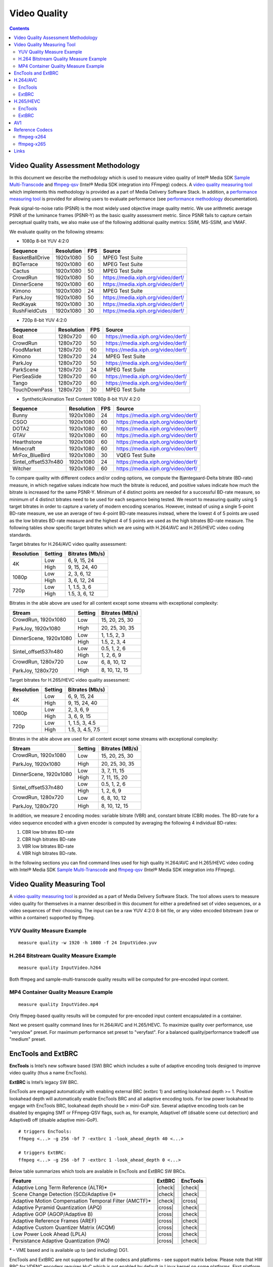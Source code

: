 Video Quality
=============

.. contents::

Video Quality Assessment Methodology
------------------------------------

In this document we describe the methodology which is used to measure video quality of Intel® Media SDK 
`Sample Multi-Transcode <https://github.com/Intel-Media-SDK/MediaSDK/blob/master/doc/samples/readme-multi-transcode_linux.md>`_ and
`ffmpeg-qsv <https://trac.ffmpeg.org/wiki/Hardware/QuickSync>`_ (Intel® Media SDK integration into FFmpeg) codecs.
A `video quality measuring tool <man/measure-quality.asciidoc>`_ which implements this methodology is provided as 
a part of Media Delivery Software Stack. In addition, a `performance measuring tool <man/measure-perf.asciidoc>`_ is 
provided for allowing users to evaluate performance (see `performance methodology <performance.rst>`_ documentation).

Peak signal-to-noise ratio (PSNR) is the most widely used objective image quality metric. We use arithmetic average PSNR of the luminance 
frames (PSNR-Y) as the basic quality assessment metric. Since PSNR fails to capture certain perceptual quality traits, we also make use of 
the following additional quality metrics: SSIM, MS-SSIM, and VMAF.

We evaluate quality on the following streams:

* 1080p 8-bit YUV 4:2:0

+-----------------+------------+-----+------------------------------------+
| Sequence        | Resolution | FPS | Source                             |
+=================+============+=====+====================================+
| BasketBallDrive | 1920x1080  | 50  | MPEG Test Suite                    |
+-----------------+------------+-----+------------------------------------+
| BQTerrace       | 1920x1080  | 60  | MPEG Test Suite                    |
+-----------------+------------+-----+------------------------------------+
| Cactus          | 1920x1080  | 50  | MPEG Test Suite                    |
+-----------------+------------+-----+------------------------------------+
| CrowdRun        | 1920x1080  | 50  | https://media.xiph.org/video/derf/ |
+-----------------+------------+-----+------------------------------------+
| DinnerScene     | 1920x1080  | 60  | https://media.xiph.org/video/derf/ |
+-----------------+------------+-----+------------------------------------+
| Kimono          | 1920x1080  | 24  | MPEG Test Suite                    |
+-----------------+------------+-----+------------------------------------+
| ParkJoy         | 1920x1080  | 50  | https://media.xiph.org/video/derf/ |
+-----------------+------------+-----+------------------------------------+
| RedKayak        | 1920x1080  | 30  | https://media.xiph.org/video/derf/ |
+-----------------+------------+-----+------------------------------------+
| RushFieldCuts   | 1920x1080  | 30  | https://media.xiph.org/video/derf/ |
+-----------------+------------+-----+------------------------------------+

* 720p 8-bit YUV 4:2:0

+---------------+------------+-----+------------------------------------+
| Sequence      | Resolution | FPS | Source                             |
+===============+============+=====+====================================+
| Boat          | 1280x720   | 60  | https://media.xiph.org/video/derf/ |
+---------------+------------+-----+------------------------------------+
| CrowdRun      | 1280x720   | 50  | https://media.xiph.org/video/derf/ |
+---------------+------------+-----+------------------------------------+
| FoodMarket    | 1280x720   | 60  | https://media.xiph.org/video/derf/ |
+---------------+------------+-----+------------------------------------+
| Kimono        | 1280x720   | 24  | MPEG Test Suite                    |
+---------------+------------+-----+------------------------------------+
| ParkJoy       | 1280x720   | 50  | https://media.xiph.org/video/derf/ |
+---------------+------------+-----+------------------------------------+
| ParkScene     | 1280x720   | 24  | MPEG Test Suite                    |
+---------------+------------+-----+------------------------------------+
| PierSeaSide   | 1280x720   | 60  | https://media.xiph.org/video/derf/ |
+---------------+------------+-----+------------------------------------+
| Tango         | 1280x720   | 60  | https://media.xiph.org/video/derf/ |
+---------------+------------+-----+------------------------------------+
| TouchDownPass | 1280x720   | 30  | MPEG Test Suite                    |
+---------------+------------+-----+------------------------------------+

* Synthetic/Animation Test Content 1080p 8-bit YUV 4:2:0

+----------------------+------------+-----+------------------------------------+
| Sequence             | Resolution | FPS | Source                             |
+======================+============+=====+====================================+
| Bunny                | 1920x1080  | 24  | https://media.xiph.org/video/derf/ |
+----------------------+------------+-----+------------------------------------+
| CSGO                 | 1920x1080  | 60  | https://media.xiph.org/video/derf/ |
+----------------------+------------+-----+------------------------------------+
| DOTA2                | 1920x1080  | 60  | https://media.xiph.org/video/derf/ |
+----------------------+------------+-----+------------------------------------+
| GTAV                 | 1920x1080  | 60  | https://media.xiph.org/video/derf/ |
+----------------------+------------+-----+------------------------------------+
| Hearthstone          | 1920x1080  | 60  | https://media.xiph.org/video/derf/ |
+----------------------+------------+-----+------------------------------------+
| Minecraft            | 1920x1080  | 60  | https://media.xiph.org/video/derf/ |
+----------------------+------------+-----+------------------------------------+
| MrFox_BlueBird       | 1920x1080  | 30  | VQEG Test Suite                    |
+----------------------+------------+-----+------------------------------------+
| Sintel_offset537n480 | 1920x1080  | 24  | https://media.xiph.org/video/derf/ |
+----------------------+------------+-----+------------------------------------+
| Witcher              | 1920x1080  | 60  | https://media.xiph.org/video/derf/ |
+----------------------+------------+-----+------------------------------------+

To compare quality with different codecs and/or coding options, we compute the Bjøntegaard-Delta bitrate (BD-rate) measure, in which 
negative values indicate how much the bitrate is reduced, and positive values indicate how much the bitrate is increased for the same PSNR-Y. 
Minimum of 4 distinct points are needed for a successful BD-rate measure, so minimum of 4 distinct bitrates need to be used for each sequence 
being tested. We resort to measuring quality using 5 target bitrates in order to capture a variety of modern encoding scenarios. However, 
instead of using a single 5-point BD-rate measure, we use an average of two 4-point BD-rate measures instead, where the lowest 4 of 5 points 
are used as the low bitrates BD-rate measure and the highest 4 of 5 points are used as the high bitrates BD-rate measure. The following tables 
show specific target bitrates which we are using with H.264/AVC and H.265/HEVC video coding standards. 

Target bitrates for H.264/AVC video quality assessment:

+------------+---------------+-----------------+
| Resolution | Setting       | Bitrates (Mb/s) |
+============+===============+=================+
| 4K         | Low           | 6, 9, 15, 24    |
|            +---------------+-----------------+
|            | High          | 9, 15, 24, 40   |
+------------+---------------+-----------------+
| 1080p      | Low           | 2, 3, 6, 12     |
|            +---------------+-----------------+
|            | High          | 3, 6, 12, 24    |
+------------+---------------+-----------------+
| 720p       | Low           | 1, 1.5, 3, 6    |
|            +---------------+-----------------+
|            | High          | 1.5, 3, 6, 12   |
+------------+---------------+-----------------+

Bitrates in the able above are used for all content except some streams with exceptional complexity:

+------------------------+---------+-----------------+
| Stream                 | Setting | Bitrates (MB/s) |
+========================+=========+=================+
| CrowdRun, 1920x1080    | Low     | 15, 20, 25, 30  |
|                        +---------+-----------------+
| ParkJoy, 1920x1080     | High    | 20, 25, 30, 35  |
+------------------------+---------+-----------------+
| DinnerScene, 1920x1080 | Low     | 1, 1.5, 2, 3    |
|                        +---------+-----------------+
|                        | High    | 1.5, 2, 3, 4    |
+------------------------+---------+-----------------+
| Sintel_offset537n480   | Low     | 0.5, 1, 2, 6    |
|                        +---------+-----------------+
|                        | High    | 1, 2, 6, 9      |
+------------------------+---------+-----------------+
| CrowdRun, 1280x720     | Low     | 6, 8, 10, 12    |
|                        +---------+-----------------+
| ParkJoy, 1280x720      | High    | 8, 10, 12, 15   |
+------------------------+---------+-----------------+


Target bitrates for H.265/HEVC video quality assessment:

+------------+---------------+-----------------+
| Resolution | Setting       | Bitrates (Mb/s) |
+============+===============+=================+
| 4K         | Low           | 6, 9, 15, 24    |
|            +---------------+-----------------+
|            | High          | 9, 15, 24, 40   |
+------------+---------------+-----------------+
| 1080p      | Low           | 2, 3, 6, 9      |
|            +---------------+-----------------+
|            | High          | 3, 6, 9, 15     |
+------------+---------------+-----------------+
| 720p       | Low           | 1, 1.5, 3, 4.5  |
|            +---------------+-----------------+
|            | High          | 1.5, 3, 4.5, 7.5|
+------------+---------------+-----------------+

Bitrates in the able above are used for all content except some streams with exceptional complexity:

+------------------------+---------+-----------------+
| Stream                 | Setting | Bitrates (MB/s) |
+========================+=========+=================+
| CrowdRun, 1920x1080    | Low     | 15, 20, 25, 30  |
|                        +---------+-----------------+
| ParkJoy, 1920x1080     | High    | 20, 25, 30, 35  |
+------------------------+---------+-----------------+
| DinnerScene, 1920x1080 | Low     | 3, 7, 11, 15    |
|                        +---------+-----------------+
|                        | High    | 7, 11, 15, 20   |
+------------------------+---------+-----------------+
| Sintel_offset537n480   | Low     | 0.5, 1, 2, 6    |
|                        +---------+-----------------+
|                        | High    | 1, 2, 6, 9      |
+------------------------+---------+-----------------+
| CrowdRun, 1280x720     | Low     | 6, 8, 10, 12    |
|                        +---------+-----------------+
| ParkJoy, 1280x720      | High    | 8, 10, 12, 15   |
+------------------------+---------+-----------------+

In addition, we measure 2 encoding modes: variable bitrate (VBR) and, constant bitrate (CBR) modes. 
The BD-rate for a video sequence encoded with a given encoder is computed by averaging the following 4 
individual BD-rates: 

1. CBR low bitrates BD-rate
2. CBR high bitrates BD-rate
3. VBR low bitrates BD-rate
4. VBR high bitrates BD-rate.

In the following sections you can find command lines used for high quality H.264/AVC and H.265/HEVC video 
coding with Intel® Media SDK `Sample Multi-Transcode <https://github.com/Intel-Media-SDK/MediaSDK/blob/master/doc/samples/readme-multi-transcode_linux.md>`_
and `ffmpeg-qsv <https://trac.ffmpeg.org/wiki/Hardware/QuickSync>`_ (Intel® Media SDK integration into FFmpeg).

Video Quality Measuring Tool
----------------------------
A `video quality measuring tool <man/measure-quality.asciidoc>`_ is provided as a part of Media Delivery Software Stack.
The tool allows users to measure video quality for themselves in a manner described in this document for either 
a predefined set of video sequences, or a video sequences of their choosing.  The input can be a raw YUV 4:2:0 8-bit file, 
or any video encoded bitstream (raw or within a container) supported by ffmpeg.

YUV Quality Measure Example
***************************

::

  measure quality -w 1920 -h 1080 -f 24 InputVideo.yuv

H.264 Bitstream Quality Measure Example
***************************************

::

  measure quality InputVideo.h264

Both ffmpeg and sample-multi-transcode quality results will be computed for pre-encoded input content.

MP4 Container Quality Measure Example
*************************************

::

  measure quality InputVideo.mp4

Only ffmpeg-based quality results will be computed for pre-encoded input content encapsulated in a container.

Next we present quality command lines for H.264/AVC and H.265/HEVC. To maximize quality over performance, use "veryslow" preset. For maximum
performance set preset to "veryfast". For a balanced quality/performance tradeoff use "medium" preset.

EncTools and ExtBRC
-------------------
**EncTools** is Intel’s new software based (SW) BRC which includes a suite of adaptive encoding tools
designed to improve video quality (thus a name EncTools).

**ExtBRC** is Intel’s legacy SW BRC.

EncTools are engaged automatically with enabling external BRC (extbrc 1) and setting lookahead depth >= 1.
Positive lookahead depth will automatically enable EncTools BRC and all adaptive encoding tools. For low
power lookahead to engage with EncTools BRC, lookahead depth should be > mini-GoP size. Several adaptive
encoding tools can be disabled by engaging SMT or FFmpeg-QSV flags, such as, for example, AdaptiveI off
(disable scene cut detection) and AdaptiveB off (disable adaptive mini-GoP).

::

  # triggers EncTools:
  ffmpeg <...> -g 256 -bf 7 -extbrc 1 -look_ahead_depth 40 <...>

  # triggers ExtBRC:
  ffmpeg <...> -g 256 -bf 7 -extbrc 1 -look_ahead_depth 0 <...>

Below table summarizes which tools are available in EncTools and ExtBRC SW BRCs.

+-------------------------------------------------------+---------+----------+
| Feature                                               | ExtBRC  | EncTools |
+=======================================================+=========+==========+
| Adaptive Long Term Reference (ALTR)*                  | |check| | |check|  |
+-------------------------------------------------------+---------+----------+
| Scene Change Detection (SCD/Adaptive I)*              | |check| | |check|  |
+-------------------------------------------------------+---------+----------+
| Adaptive Motion Compensation Temporal Filter (AMCTF)* | |check| | |cross|  |
+-------------------------------------------------------+---------+----------+
| Adaptive Pyramid Quantization (APQ)                   | |cross| | |check|  |
+-------------------------------------------------------+---------+----------+
| Adaptive GOP (AGOP/Adaptive B)                        | |cross| | |check|  |
+-------------------------------------------------------+---------+----------+
| Adaptive Reference Frames (AREF)                      | |cross| | |check|  |
+-------------------------------------------------------+---------+----------+
| Adaptive Custom Quantizer Matrix (ACQM)               | |cross| | |check|  |
+-------------------------------------------------------+---------+----------+
| Low Power Look Ahead (LPLA)                           | |cross| | |check|  |
+-------------------------------------------------------+---------+----------+
| Persistance Adaptive Quantization (PAQ)               | |cross| | |check|  |
+-------------------------------------------------------+---------+----------+

\* - VME based and is available up to (and including) DG1.

EncTools and ExtBRC are not supported for all the codecs and platforms - see support matrix below.
Please note that HW BRC for VDENC encoders requires HuC which is not enabled by default in Linux kernel
on some platforms. First platform which enables HuC by default is DG1 (TGL does not has HuC
enabled by default).

+------------+----------+----------+---------+-----------+-------------+------------+------------+
| Encoder    | BRC Type | DG2/ATSM | DG1     | TGL       | Gen11 (ICL) | Gen9 (SKL) | Gen8 (BDW) |
+============+==========+==========+=========+===========+=============+============+============+
| AVC VME    | ExtBRC   | |na|     | |check| | |check|   | |check|     | |check|    | |check|    |
+            +----------+          +---------+-----------+-------------+------------+------------+
|            | EncTools |          | |check| | |cross|   | |cross|     | |cross|    | |cross|    |
+            +----------+          +---------+-----------+-------------+------------+------------+
|            | HW BRC   |          | |check| | |check|   | |check|     | |check|    | |check|    |
+------------+----------+----------+---------+-----------+-------------+------------+------------+
| HEVC VME   | ExtBRC   | |na|     | |check| | |check|   | |check|     | |check|    | |na|       |
+            +----------+          +---------+-----------+-------------+------------+            +
|            | EncTools |          | |check| | |cross|   | |cross|     | |cross|    |            |
+            +----------+          +---------+-----------+-------------+------------+            +
|            | HW BRC   |          | |check| | |check|   | |check|     | |check|    |            |
+------------+----------+----------+---------+-----------+-------------+------------+------------+
| AVC VDENC  | ExtBRC   | |check|  | |check| | |cross|   | |cross|     | |cross|    | |na|       |
+            +----------+----------+---------+-----------+-------------+------------+            +
|            | EncTools | |check|  | |check| | |cross|   | |cross|     | |cross|    |            |
+            +----------+----------+---------+-----------+-------------+------------+            +
|            | HW BRC   | |check|  | |check| | |cross| * | |cross| *   | |cross| *  |            |
+------------+----------+----------+---------+-----------+-------------+------------+------------+
| HEVC VDENC | ExtBRC   | |check|  | |check| | |cross|   | |cross|     | |na|                    |
+            +----------+----------+---------+-----------+-------------+                         +
|            | EncTools | |check|  | |check| | |cross|   | |cross|     |                         |
+            +----------+----------+---------+-----------+-------------+                         +
|            | HW BRC   | |check|  | |check| | |cross| * | |cross| *   |                         |
+------------+----------+----------+---------+-----------+-------------+------------+------------+
| AV1        | ExtBRC   | |cross|  | |na|                                                        |
+            +----------+----------+                                                             +
|            | EncTools | |cross|  |                                                             |
+            +----------+----------+                                                             +
|            | HW BRC   | |check|  |                                                             |
+------------+----------+----------+---------+-----------+-------------+------------+------------+

\* - requires enabled HuC (which is not a default in vanilla Linux kernel)

H.264/AVC
---------

EncTools
********

To achive better quality with Intel GPU H.264/AVC encoder running EncTools BRC we recommend the following settings:

+-------------------------------------------------------+----------------+--------------------------------------------------------------------------+
| ffmpeg-qsv options                                    | ffmpeg version | Comments                                                                 |
+=======================================================+================+==========================================================================+
| VBR                                                                                                                                               |
+-------------------------------------------------------+----------------+--------------------------------------------------------------------------+
| ``-b:v $bitrate -maxrate $((2 * $bitrate))``          | n2.8           | maxrate > bitrate triggers VBR. You can vary maxrate per your needs.     |
+-------------------------------------------------------+----------------+--------------------------------------------------------------------------+
| ``-bufsize $((4 * $bitrate))``                        | n4.0           | You can vary bufsize per your needs. We recommend to avoid going below 1 |
|                                                       |                | second to avoid quality loss. Buffer size of 4 seconds is recommended    |
|                                                       |                | for VBR.                                                                 |
+-------------------------------------------------------+----------------+--------------------------------------------------------------------------+
| ``-rc_init_occupancy $((2 * $bitrate))``              | n2.8           | This is the initial buffer delay. You can vary this per your needs.      |
|                                                       |                | Recommendation is to use 1/2 of bufsize.                                 |
+-------------------------------------------------------+----------------+--------------------------------------------------------------------------+
| CBR                                                                                                                                               |
+-------------------------------------------------------+----------------+--------------------------------------------------------------------------+
| ``-b:v $bitrate -minrate $bitrate -maxrate $bitrate`` | n2.8           | This triggers CBR.                                                       |
+-------------------------------------------------------+----------------+--------------------------------------------------------------------------+
| ``-bufsize $((2 * $bitrate))``                        | n4.0           | You can vary bufsize per your needs. We recommend to avoid going below 1 |
|                                                       |                | second to avoid quality loss. Buffer size of 2 seconds is recommended    |
|                                                       |                | for CBR.                                                                 |
+-------------------------------------------------------+----------------+--------------------------------------------------------------------------+
| ``-rc_init_occupancy $bitrate``                       | n2.8           | This is the initial buffer delay. You can vary this per your needs.      |
|                                                       |                | Recommendation is to use 1/2 of bufsize.                                 |
+-------------------------------------------------------+----------------+--------------------------------------------------------------------------+
| CBR & VBR common settings                                                                                                                         |
+-------------------------------------------------------+----------------+--------------------------------------------------------------------------+
| ``-bitrate_limit 0``                                  | n3.0           | This disables target bitrate limitations that exist in MediaSDK/VPL for  |
|                                                       |                | AVC encoding                                                             |
+-------------------------------------------------------+----------------+--------------------------------------------------------------------------+
| ``-extbrc 1 -look_ahead_depth 40``                    | n3.0           | This enables EncTools Software BRC (need to have look ahead depth > than |
|                                                       |                | miniGOP size which is equal to bf+1).                                    |
+-------------------------------------------------------+----------------+--------------------------------------------------------------------------+
| ``-b_strategy 1 -bf 7``                               | n3.0           | These 2 settings activate full 3 level B-Pyramid.                        |
+-------------------------------------------------------+----------------+--------------------------------------------------------------------------+
| ``-refs 5``                                           | n2.7           | 5 references are important to trigger Long Term Reference (LTR) coding   |
|                                                       |                | feature.                                                                 |
+-------------------------------------------------------+----------------+--------------------------------------------------------------------------+
| ``-g 256``                                            | n2.7           | Select long enough GOP size for random access encoding. You can vary     |
|                                                       |                | this setting. Typically 2 to 4 seconds GOP is used.                      |
+-------------------------------------------------------+----------------+--------------------------------------------------------------------------+
| ``-adaptive_i 1 -adaptive_b 1``                       | n3.0           | Ensures to enable scene change detection and adaptive miniGOP.           |
+-------------------------------------------------------+----------------+--------------------------------------------------------------------------+
| ``-strict -1``                                        | n3.0           | Disables HRD compliance.                                                 |
+-------------------------------------------------------+----------------+--------------------------------------------------------------------------+

Example command lines:

::

  # VBR (encoding from YUV with ffmpeg-qsv)
  ffmpeg -init_hw_device vaapi=va:${DEVICE:-/dev/dri/renderD128} -init_hw_device qsv=hw@va -an \
    -f rawvideo -pix_fmt yuv420p -s:v ${width}x${height} -r $framerate -i $inputyuv \
    -frames:v $numframes -c:v h264_qsv -preset $preset -profile:v high -async_depth 1 \
    -b:v $bitrate -maxrate $((2 * $bitrate)) -bitrate_limit 0 -bufsize $((4 * $bitrate)) \
    -rc_init_occupancy $((2 * $bitrate)) -low_power ${LOW_POWER:-true} -look_ahead_depth 40 -extbrc 1 \
    -b_strategy 1 -adaptive_i 1 -adaptive_b 1 -bf 7 -refs 5 -g 256 -strict -1 \
    -vsync passthrough -y $output

  # CBR (encoding from YUV with ffmpeg-qsv)
  ffmpeg -init_hw_device vaapi=va:${DEVICE:-/dev/dri/renderD128} -init_hw_device qsv=hw@va -an \
    -f rawvideo -pix_fmt yuv420p -s:v ${width}x${height} -r $framerate -i $inputyuv \
    -frames:v $numframes -c:v h264_qsv -preset $preset -profile:v high -async_depth 1 \
    -b:v $bitrate -maxrate $bitrate -minrate $bitrate -bitrate_limit 0 -bufsize $((2 * $bitrate)) \
    -rc_init_occupancy $bitrate -low_power ${LOW_POWER:-true} -look_ahead_depth 40 -extbrc 1 \
    -b_strategy 1 -adaptive_i 1 -adaptive_b 1 -bf 7 -refs 5 -g 256 -strict -1 \
    -vsync passthrough -y $output

  # VBR (transcoding with ffmpeg-qsv)
  ffmpeg -hwaccel qsv -qsv_device ${DEVICE:-/dev/dri/renderD128} -c:v $inputcodec -an -i $input \
    -frames:v $numframes -c:v h264_qsv -preset $preset -profile:v high -async_depth 1 \
    -b:v $bitrate -maxrate $((2 * $bitrate)) -bitrate_limit 0 -bufsize $((4 * $bitrate)) \
    -rc_init_occupancy $((2 * $bitrate)) -low_power ${LOW_POWER:-true} -look_ahead_depth 40 -extbrc 1 \
    -b_strategy 1 -adaptive_i 1 -adaptive_b 1 -bf 7 -refs 5 -g 256 -strict -1 \
    -vsync passthrough -y $output

  # CBR (transcoding with ffmpeg-qsv)
  ffmpeg -hwaccel qsv -qsv_device ${DEVICE:-/dev/dri/renderD128} -c:v $inputcodec -an -i $input \
    -frames:v $numframes -c:v h264_qsv -preset $preset -profile:v high -async_depth 1 \
    -b:v $bitrate -maxrate $bitrate -minrate $bitrate -bitrate_limit 0 -bufsize $((2 * $bitrate)) \
    -rc_init_occupancy $bitrate -low_power ${LOW_POWER:-true} -look_ahead_depth 40 -extbrc 1 \
    -b_strategy 1 -adaptive_i 1 -adaptive_b 1 -bf 7 -refs 5 -g 256 -strict -1 \
    -vsync passthrough -y $output

  # VBR (encoding from YUV with Sample Multi-Transcode)
  sample_multi_transcode -i::i420 $inputyuv -hw -async 1 \
    -device ${DEVICE:-/dev/dri/renderD128} -u $preset -b $bitrateKb -vbr -n $numframes \
    -w $width -h $height -override_encoder_framerate $framerate -lowpower:${LOWPOWER:-on} -lad 40 \
    -extbrc::implicit -AdaptiveI:on -AdaptiveB:on -dist 8 -num_ref 5 -gop_size 256 \
    -NalHrdConformance:off -VuiNalHrdParameters:off -hrd $(($bitrateKb / 2)) \
    -InitialDelayInKB $(($bitrateKb / 4)) -MaxKbps $((bitrateKb * 2)) -o::h264 $output

  # CBR (encoding from YUV with Sample Multi-Transcode)
  sample_multi_transcode -i::i420 $inputyuv -hw -async 1 \
    -device ${DEVICE:-/dev/dri/renderD128} -u $preset -b $bitrateKb -cbr -n $numframes \
    -w $width -h $height  -override_encoder_framerate $framerate -lowpower:${LOWPOWER:-on} -lad 40 \
    -extbrc::implicit -AdaptiveI:on -AdaptiveB:on -dist 8 -num_ref 5 -gop_size 256 \
    -NalHrdConformance:off -VuiNalHrdParameters:off -hrd $(($bitrateKb / 4)) \
    -InitialDelayInKB $(($bitrateKb / 8)) -o::h264 $output

  # VBR (transcoding from raw bitstream with Sample Multi-Transcode)
  sample_multi_transcode -i::${inputcodec} $input -hw -async 1 \
    -device ${DEVICE:-/dev/dri/renderD128} -u $preset -b $bitrateKb -vbr -n $numframes \
    -lowpower:${LOWPOWER:-on} -lad 40 -extbrc::implicit -AdaptiveI:on -AdaptiveB:on -dist 8 -num_ref 5 -gop_size 256 \
    -NalHrdConformance:off -VuiNalHrdParameters:off -hrd $(($bitrateKb / 2)) \
    -InitialDelayInKB $(($bitrateKb / 4)) -MaxKbps $((bitrateKb * 2)) -o::h264 $output

  # CBR (transcoding from raw bitstream with Sample Multi-Transcode)
  sample_multi_transcode -i::${inputcodec} $input -hw -async 1 \
    -device ${DEVICE:-/dev/dri/renderD128} -u $preset -b $bitrateKb -cbr -n $numframes \
    -lowpower:${LOWPOWER:-on} -lad 40 -extbrc::implicit -AdaptiveI:on -AdaptiveB:on -dist 8 -num_ref 5 -gop_size 256 \
    -NalHrdConformance:off -VuiNalHrdParameters:off -hrd $(($bitrateKb / 4)) \
    -InitialDelayInKB $(($bitrateKb / 8)) -o::h264 $output

ExtBRC
******

To achive better quality with Intel GPU H.264/AVC encoder running ExtBRC we recommend the following settings:

+-------------------------------------------------------+----------------+--------------------------------------------------------------------------+
| ffmpeg-qsv options                                    | ffmpeg version | Comments                                                                 |
+=======================================================+================+==========================================================================+
| VBR                                                                                                                                               |
+-------------------------------------------------------+----------------+--------------------------------------------------------------------------+
| ``-b:v $bitrate -maxrate $((2 * $bitrate))``          | n2.8           | maxrate > bitrate triggers VBR. You can vary maxrate per your needs.     |
+-------------------------------------------------------+----------------+--------------------------------------------------------------------------+
| ``-bufsize $((4 * $bitrate))``                        | n4.0           | You can vary bufsize per your needs. We recommend to avoid going below 1 |
|                                                       |                | second to avoid quality loss. Buffer size of 4 seconds is recommended    |
|                                                       |                | for VBR.                                                                 |
+-------------------------------------------------------+----------------+--------------------------------------------------------------------------+
| ``-rc_init_occupancy $((2 * $bitrate))``              | n2.8           | This is the initial buffer delay. You can vary this per your needs.      |
|                                                       |                | Recommendation is to use 1/2 of bufsize.                                 |
+-------------------------------------------------------+----------------+--------------------------------------------------------------------------+
| CBR                                                                                                                                               |
+-------------------------------------------------------+----------------+--------------------------------------------------------------------------+
| ``-b:v $bitrate -minrate $bitrate -maxrate $bitrate`` | n2.8           | This triggers CBR.                                                       |
+-------------------------------------------------------+----------------+--------------------------------------------------------------------------+
| ``-bufsize $((2 * $bitrate))``                        | n4.0           | You can vary bufsize per your needs. We recommend to avoid going below 1 |
|                                                       |                | second to avoid quality loss. Buffer size of 2 seconds is recommended    |
|                                                       |                | for CBR.                                                                 |
+-------------------------------------------------------+----------------+--------------------------------------------------------------------------+
| ``-rc_init_occupancy $bitrate``                       | n2.8           | This is ithe initial buffer delay. You can vary this per your needs.     |
|                                                       |                | Recommendation is to use 1/2 of bufsize.                                 |
+-------------------------------------------------------+----------------+--------------------------------------------------------------------------+
| CBR & VBR common settings                                                                                                                         |
+-------------------------------------------------------+----------------+--------------------------------------------------------------------------+
| ``-bitrate_limit 0``                                  | n3.0           | This disables target bitrate limitations that exist in MediaSDK/VPL for  |
|                                                       |                | AVC encoding                                                             |
+-------------------------------------------------------+----------------+--------------------------------------------------------------------------+
| ``-extbrc 1``                                         |                | This enabled ExtBRC Software BRC                                         |
+-------------------------------------------------------+----------------+--------------------------------------------------------------------------+
| ``-b_strategy 1 -bf 7``                               | n3.0           | These 2 settings activate full 3 level B-Pyramid.                        |
+-------------------------------------------------------+----------------+--------------------------------------------------------------------------+
| ``-refs 5``                                           | n2.7           | 5 references are important to trigger Long Term Reference (LTR) coding   |
|                                                       |                | feature.                                                                 |
+-------------------------------------------------------+----------------+--------------------------------------------------------------------------+
| ``-g 256``                                            | n2.7           | Select long enough GOP size for random access encoding. You can vary     |
|                                                       |                | this setting. Typically 2 to 4 seconds GOP is used.                      |
+-------------------------------------------------------+----------------+--------------------------------------------------------------------------+

Example command lines:

::

  # VBR (encoding from YUV with ffmpeg-qsv)
  ffmpeg -init_hw_device vaapi=va:${DEVICE:-/dev/dri/renderD128} -init_hw_device qsv=hw@va -an \
    -f rawvideo -pix_fmt yuv420p -s:v ${width}x${height} -r $framerate \
    -i $inputyuv -frames:v $numframes -c:v h264_qsv -preset $preset -profile:v high -async_depth 1 \
    -b:v $bitrate -maxrate $((2 * $bitrate)) -bitrate_limit 0 -bufsize $((4 * $bitrate)) \
    -rc_init_occupancy $((2 * $bitrate)) -low_power ${LOW_POWER:-false} -extbrc 1 -b_strategy 1 -bf 7 -refs 5 -g 256 \
    -vsync passthrough -y $output

  # CBR (encoding from YUV with ffmpeg-qsv)
  ffmpeg -init_hw_device vaapi=va:${DEVICE:-/dev/dri/renderD128} -init_hw_device qsv=hw@va -an \
    -f rawvideo -pix_fmt yuv420p -s:v ${width}x${height} -r $framerate \
    -i $inputyuv -vframes $numframes -c:v h264_qsv -preset $preset -profile:v high \
    -b:v $bitrate -maxrate $bitrate -minrate $bitrate -bitrate_limit 0 -bufsize $((2 * $bitrate)) \
    -rc_init_occupancy $bitrate -low_power ${LOW_POWER:-false} -extbrc 1 -b_strategy 1 -bf 7 -refs 5 -g 256 \
    -vsync passthrough -y $output

  # VBR (transcoding with ffmpeg-qsv)
  ffmpeg -hwaccel qsv -qsv_device ${DEVICE:-/dev/dri/renderD128} -c:v $inputcodec -an -i $input \
    -frames:v $numframes -c:v h264_qsv -preset h264_qsv -profile:v high -async_depth 1 \
    -b:v $bitrate -maxrate $((2 * $bitrate)) -bitrate_limit 0 -bufsize $((4 * $bitrate)) \
    -rc_init_occupancy $((2 * $bitrate)) -low_power ${LOW_POWER:-false} -extbrc 1 -b_strategy 1 -bf 7 -refs 5 -g 256 \
    -vsync passthrough -y $output

  # CBR (transcoding with ffmpeg-qsv)
  ffmpeg -hwaccel qsv -qsv_device ${DEVICE:-/dev/dri/renderD128} -c:v $inputcodec -an -i $input \
    -frames:v $numframes -c:v h264_qsv -preset h264_qsv -profile:v high -async_depth 1 \
    -b:v $bitrate -maxrate $bitrate -minrate $bitrate -bitrate_limit 0 -bufsize $((2 * $bitrate)) \
    -rc_init_occupancy $bitrate -low_power ${LOW_POWER:-false} -extbrc 1 -b_strategy 1 -bf 7 -refs 5 -g 256 \
    -vsync passthrough -y $output

  # VBR (encoding from YUV with Sample Multi-Transcode)
  sample_multi_transcode -i::i420 $inputyuv -hw -async 1 -device ${DEVICE:-/dev/dri/renderD128} \
    -u $preset -b $bitrateKb -vbr -n $numframes -w $width -h $height -override_encoder_framerate $framerate \
    -lowpower:${LOWPOWER:-off} -extbrc::implicit -ExtBrcAdaptiveLTR:on -dist 8 -num_ref 5 -gop_size 256 \
    -NalHrdConformance:off -VuiNalHrdParameters:off -hrd $(($bitrateKb / 2)) \
    -InitialDelayInKB $(($bitrateKb / 4)) -MaxKbps $((bitrateKb * 2)) -o::h264 $output

  # CBR (encoding from YUV with Sample Multi-Transcode)
  sample_multi_transcode -i::i420 $inputyuv -hw -async 1 -device ${DEVICE:-/dev/dri/renderD128} \
    -u $preset -b $bitrateKb -cbr -n $numframes -w $width -h $height -override_encoder_framerate $framerate \
    -lowpower:${LOWPOWER:-off} -extbrc::implicit -ExtBrcAdaptiveLTR:on -dist 8 -num_ref 5 -gop_size 256 \
    -NalHrdConformance:off -VuiNalHrdParameters:off -hrd $(($bitrateKb / 4)) \
    -InitialDelayInKB $(($bitrateKb / 8)) -o::h264 $output

  # VBR (transcoding from raw bitstream with Sample Multi-Transcode)
  sample_multi_transcode -i::${inputcodec} $input -hw -async 1 -device ${DEVICE:-/dev/dri/renderD128} \
    -u $preset -b $bitrateKb -vbr -n $numframes -lowpower:${LOWPOWER:-off} \
    -extbrc::implicit -ExtBrcAdaptiveLTR:on -dist 8 -num_ref 5 -gop_size 256 \
    -NalHrdConformance:off -VuiNalHrdParameters:off -MemType::system -hrd $(($bitrateKb / 2)) \
    -InitialDelayInKB $(($bitrateKb / 4)) -MaxKbps $((bitrateKb * 2)) -o::h264 $output

  # CBR (transcoding from raw bitstream with Sample Multi-Transcode)
  sample_multi_transcode -i::${inputcodec} $input -hw -async 1 -device ${DEVICE:-/dev/dri/renderD128} \
    -u $preset -b $bitrateKb -cbr -n $numframes -lowpower:${LOWPOWER:-off} \
    -extbrc::implicit -ExtBrcAdaptiveLTR:on -dist 8 -num_ref 5 -gop_size 256 \
    -NalHrdConformance:off -VuiNalHrdParameters:off -MemType::system -hrd $(($bitrateKb / 4)) \
    -InitialDelayInKB $(($bitrateKb / 8)) -o::h264 $output

H.265/HEVC
----------

EncTools
********

To achive better quality with Intel GPU H.265/HEVC encoder running EncTools BRC we recommend the following settings:

+-------------------------------------------------------+----------------+--------------------------------------------------------------------------+
| ffmpeg-qsv options                                    | ffmpeg version | Comments                                                                 |
+=======================================================+================+==========================================================================+
| VBR                                                                                                                                               |
+-------------------------------------------------------+----------------+--------------------------------------------------------------------------+
| ``-b:v $bitrate -maxrate $((2 * $bitrate))``          | n2.8           | maxrate > bitrate triggers VBR. You can vary maxrate per your needs.     |
+-------------------------------------------------------+----------------+--------------------------------------------------------------------------+
| ``-bufsize $((4 * $bitrate))``                        | n4.0           | You can vary bufsize per your needs. We recommend to avoid going below 1 |
|                                                       |                | second to avoid quality loss. Buffer size of 4 seconds is recommended    |
|                                                       |                | for VBR.                                                                 |
+-------------------------------------------------------+----------------+--------------------------------------------------------------------------+
| ``-rc_init_occupancy $((2 * $bitrate))``              | n2.8           | This is the initial buffer delay. You can vary this per your needs.      |
|                                                       |                | Recommendation is to use 1/2 of bufsize.                                 |
+-------------------------------------------------------+----------------+--------------------------------------------------------------------------+
| CBR                                                                                                                                               |
+-------------------------------------------------------+----------------+--------------------------------------------------------------------------+
| ``-b:v $bitrate -minrate $bitrate -maxrate $bitrate`` | n2.8           | This triggers CBR.                                                       |
+-------------------------------------------------------+----------------+--------------------------------------------------------------------------+
| ``-bufsize $((2 * $bitrate))``                        | n4.0           | You can vary bufsize per your needs. We recommend to avoid going below 1 |
|                                                       |                | second to avoid quality loss. Buffer size of 2 seconds is recommended    |
|                                                       |                | for CBR.                                                                 |
+-------------------------------------------------------+----------------+--------------------------------------------------------------------------+
| ``-rc_init_occupancy $bitrate``                       | n2.8           | This is the initial buffer delay. You can vary this per your needs.      |
|                                                       |                | Recommendation is to use 1/2 of bufsize.                                 |
+-------------------------------------------------------+----------------+--------------------------------------------------------------------------+
| CBR & VBR common settings                                                                                                                         |
+-------------------------------------------------------+----------------+--------------------------------------------------------------------------+
| ``-extbrc 1 -look_ahead_depth 40``                    | n5.0           | This enables EncTools Software BRC (need to have look ahead depth > than |
|                                                       |                | miniGOP size which is equal to bf+1).                                    |
+-------------------------------------------------------+----------------+--------------------------------------------------------------------------+
| ``-b_strategy 1 -bf 7``                               | master         | These 2 settings activate full 3 level B-Pyramid.                        |
+-------------------------------------------------------+----------------+--------------------------------------------------------------------------+
| ``-refs 4``                                           | n2.8           | 4 reference are recommended for high quality HEVC encoding.              |
+-------------------------------------------------------+----------------+--------------------------------------------------------------------------+
| ``-g 256``                                            | n2.8           | Select long enough GOP size for random access encoding. You can vary     |
|                                                       |                | this setting. Typically 2 to 4 seconds GOP is used.                      |
+-------------------------------------------------------+----------------+--------------------------------------------------------------------------+
| ``-strict -1``                                        | n5.0           | Disables HRD compliance.                                                 |
+-------------------------------------------------------+----------------+--------------------------------------------------------------------------+
| ``-idr_interval begin_only``                          | n4.0           | Only first I-frame will be IDR, other I-frames will be CRA.              |
+-------------------------------------------------------+----------------+--------------------------------------------------------------------------+

Example command lines:

::

  # VBR (encoding from YUV with ffmpeg-qsv)
  ffmpeg -init_hw_device vaapi=va:${DEVICE:-/dev/dri/renderD128} -init_hw_device qsv=hw@va -an \
    -f rawvideo -pix_fmt yuv420p -s:v ${width}x${height} -r $framerate -i $inputyuv \
    -frames:v $numframes -c:v hevc_qsv -preset $preset -profile:v main -async_depth 1 
    -b:v $bitrate -maxrate $((2 * $bitrate)) -bufsize $((4 * $bitrate)) \
    -rc_init_occupancy $((2 * $bitrate)) -low_power ${LOW_POWER:-true} -look_ahead_depth 40 -extbrc 1 -b_strategy 1 \
    -bf 7 -refs 4 -g 256 -idr_interval begin_only -strict -1 \
    -vsync passthrough -y $output

  # CBR (encoding from YUV with ffmpeg-qsv)
  ffmpeg -init_hw_device vaapi=va:${DEVICE:-/dev/dri/renderD128} -init_hw_device qsv=hw@va -an \
    -f rawvideo -pix_fmt yuv420p -s:v ${width}x${height} -r $framerate -i $inputyuv \
    -frames:v $numframes -c:v hevc_qsv -preset $preset -profile:v main -async_depth 1 
    -b:v $bitrate -maxrate $bitrate -minrate $bitrate -bufsize $((2 * $bitrate)) \
    -rc_init_occupancy $bitrate -low_power ${LOW_POWER:-true} -look_ahead_depth 40 -extbrc 1 -b_strategy 1 \
    -bf 7 -refs 4 -g 256 -idr_interval begin_only -strict -1 \
    -vsync passthrough -y $output

  # VBR (transcoding with ffmpeg-qsv)
  ffmpeg -hwaccel qsv -qsv_device ${DEVICE:-/dev/dri/renderD128} -c:v $inputcodec -an -i $input \
    -frames:v $numframes -c:v hevc_qsv -preset $preset -profile:v main -async_depth 1 \
    -b:v $bitrate -maxrate $((2 * $bitrate)) -bufsize $((4 * $bitrate)) \
    -rc_init_occupancy $((2 * $bitrate)) -low_power ${LOW_POWER:-true} -look_ahead_depth 40 -extbrc 1 -b_strategy 1 \
    -bf 7 -refs 4 -g 256 -idr_interval begin_only -strict -1 \
    -vsync passthrough -y $output

  # CBR (transcoding with ffmpeg-qsv)
  ffmpeg -hwaccel qsv -qsv_device ${DEVICE:-/dev/dri/renderD128} -c:v $inputcodec -an -i $input \
    -frames:v $numframes -c:v hevc_qsv -preset $preset -profile:v main -async_depth 1 \
    -b:v $bitrate -maxrate $bitrate -minrate $bitrate -bufsize $((2 * $bitrate)) \
    -rc_init_occupancy $bitrate -low_power ${LOW_POWER:-true} -look_ahead_depth 40 -extbrc 1 -b_strategy 1 \
    -bf 7 -refs 4 -g 256 -idr_interval begin_only -strict -1 \
    -vsync passthrough -y $output

  # VBR (encoding from YUV with Sample Multi-Transcode)
  sample_multi_transcode -i::i420 $inputyuv -hw -async 1 -device ${DEVICE:-/dev/dri/renderD128} \
    -u $preset -b $bitrateKb -vbr -n $numframes -w $width -h $height -override_encoder_framerate $framerate \
    -lowpower:${LOWPOWER:-on} -lad 40 -extbrc::implicit -AdaptiveI:on -AdaptiveB:on -dist 8 -num_ref 4 -gop_size 256 \
    -NalHrdConformance:off -VuiNalHrdParameters:off -hrd $(($bitrateKb / 2)) \
    -InitialDelayInKB $(($bitrateKb / 4)) -MaxKbps $((bitrateKb * 2)) -o::h264 $output

  # CBR (encoding from YUV with Sample Multi-Transcode)
  sample_multi_transcode -i::i420 $inputyuv -hw -async 1 -device ${DEVICE:-/dev/dri/renderD128} \
    -u $preset -b $bitrateKb -cbr -n $numframes -w $width -h $height -override_encoder_framerate $framerate \
    -lowpower:${LOWPOWER:-on} -lad 40 -extbrc::implicit -AdaptiveI:on -AdaptiveB:on -dist 8 -num_ref 4 -gop_size 256 \
    -NalHrdConformance:off -VuiNalHrdParameters:off -hrd $(($bitrateKb / 4)) \
    -InitialDelayInKB $(($bitrateKb / 8)) -o::h265 $output

  # VBR (transcoding from raw bitstream with Sample Multi-Transcode)
  sample_multi_transcode -i::${inputcodec} $input -hw -async 1 -device ${DEVICE:-/dev/dri/renderD128} \
    -u $preset -b $bitrateKb -vbr -n $numframes -lowpower:${LOWPOWER:-on} \
    -lad 40 -extbrc::implicit -AdaptiveI:on -AdaptiveB:on -dist 8 -num_ref 4 -gop_size 256 \
    -NalHrdConformance:off -VuiNalHrdParameters:off -hrd $(($bitrateKb / 2)) \
    -InitialDelayInKB $(($bitrateKb / 4)) -MaxKbps $((bitrateKb * 2)) -o::h265 $output

  # CBR (transcoding from raw bitstream with Sample Multi-Transcode)
  sample_multi_transcode -i::${inputcodec} $input -hw -async 1 -device ${DEVICE:-/dev/dri/renderD128} \
    -u $preset -b $bitrateKb -cbr -n $numframes -lowpower:${LOWPOWER:-on} \
    -lad 40 -extbrc::implicit -AdaptiveI:on -AdaptiveB:on -dist 8 -num_ref 4 -gop_size 256 \
    -NalHrdConformance:off -VuiNalHrdParameters:off -hrd $(($bitrateKb / 4)) \
    -InitialDelayInKB $(($bitrateKb / 8)) -o::h265 $output


ExtBRC
******

To achive better quality with Intel GPU H.265/HEVC encoder running ExtBRC we recommend the following settings:

+-------------------------------------------------------+----------------+--------------------------------------------------------------------------+
| ffmpeg-qsv options                                    | ffmpeg version | Comments                                                                 |
+=======================================================+================+==========================================================================+
| VBR                                                                                                                                               |
+-------------------------------------------------------+----------------+--------------------------------------------------------------------------+
| ``-b:v $bitrate -maxrate $((2 * $bitrate))``          | n2.8           | maxrate > bitrate triggers VBR. You can vary maxrate per your needs.     |
+-------------------------------------------------------+----------------+--------------------------------------------------------------------------+
| ``-bufsize $((4 * $bitrate))``                        | n4.0           | You can vary bufsize per your needs. We recommend to avoid going below 1 |
|                                                       |                | second to avoid quality loss. Buffer size of 4 seconds is recommended    |
|                                                       |                | for VBR.                                                                 |
+-------------------------------------------------------+----------------+--------------------------------------------------------------------------+
| ``-rc_init_occupancy $((2 * $bitrate))``              | n2.8           | This is the initial buffer delay. You can vary this per your needs.      |
|                                                       |                | Recommendation is to use 1/2 of bufsize.                                 |
+-------------------------------------------------------+----------------+--------------------------------------------------------------------------+
| CBR                                                                                                                                               |
+-------------------------------------------------------+----------------+--------------------------------------------------------------------------+
| ``-b:v $bitrate -minrate $bitrate -maxrate $bitrate`` | n2.8           | This triggers CBR.                                                       |
+-------------------------------------------------------+----------------+--------------------------------------------------------------------------+
| ``-bufsize $((2 * $bitrate))``                        | n4.0           | You can vary bufsize per your needs. We recommend to avoid going below 1 |
|                                                       |                | second to avoid quality loss. Buffer size of 2 seconds is recommended    |
|                                                       |                | for CBR.                                                                 |
+-------------------------------------------------------+----------------+--------------------------------------------------------------------------+
| ``-rc_init_occupancy $bitrate``                       | n2.8           | This is the initial buffer delay. You can vary this per your needs.      |
|                                                       |                | Recommendation is to use 1/2 of bufsize.                                 |
+-------------------------------------------------------+----------------+--------------------------------------------------------------------------+
| CBR & VBR common settings                                                                                                                         |
+-------------------------------------------------------+----------------+--------------------------------------------------------------------------+
| ``-extbrc 1``                                         | n4.3           | This enabled ExtBRC Software BRC                                         |
+-------------------------------------------------------+----------------+--------------------------------------------------------------------------+
| ``-bf 7``                                             | n2.8           | B-Pyramid is ON by default (to be explicit, add ``-b_strategy 1``, but   |
|                                                       |                | the setting is supported in ffmpeg master for HEVC). ``-bf 7`` enables   |
|                                                       |                | full 3 level B-Pyramid.                                                  |
+-------------------------------------------------------+----------------+--------------------------------------------------------------------------+
| ``-refs 4``                                           | n2.8           | 4 reference are recommended for high quality HEVC encoding.              |
+-------------------------------------------------------+----------------+--------------------------------------------------------------------------+
| ``-g 256``                                            | n2.7           | Select long enough GOP size for random access encoding. You can vary     |
|                                                       |                | this setting. Typically 2 to 4 seconds GOP is used.                      |
+-------------------------------------------------------+----------------+--------------------------------------------------------------------------+

Example command lines:

::

  # VBR (encoding from YUV with ffmpeg-qsv)
  ffmpeg -init_hw_device vaapi=va:${DEVICE:-/dev/dri/renderD128} -init_hw_device qsv=hw@va -an \
    -f rawvideo -pix_fmt yuv420p -s:v ${width}x${height} -r $framerate -i $inputyuv \
    -frames:v $numframes -c:v hevc_qsv -preset $preset -profile:v main -async_depth 1 \
    -b:v $bitrate -maxrate $((2 * $bitrate)) -bufsize $((4 * $bitrate)) \
    -rc_init_occupancy $((2 * $bitrate)) -low_power ${LOW_POWER:-false} -extbrc 1 -bf 7 -refs 4 -g 256 \
    -vsync passthrough -y $output

  # CBR (encoding from YUV with ffmpeg-qsv)
  ffmpeg -init_hw_device vaapi=va:${DEVICE:-/dev/dri/renderD128} -init_hw_device qsv=hw@va -an \
    -f rawvideo -pix_fmt yuv420p -s:v ${width}x${height} -r $framerate -i $inputyuv \
    -frames:v $numframes -c:v hevc_qsv -preset $preset -profile:v main -async_depth 1 \
    -b:v $bitrate -maxrate $bitrate -minrate $bitrate -bufsize $((2 * $bitrate)) \
    -rc_init_occupancy $bitrate -low_power ${LOW_POWER:-false} -extbrc 1 -bf 7 -refs 4 -g 256 \
    -vsync passthrough -y $output

  # VBR (transcoding with ffmpeg-qsv)
  ffmpeg -hwaccel qsv -qsv_device ${DEVICE:-/dev/dri/renderD128} -c:v $inputcodec -an -i $input \
    -frames:v $numframes -c:v hevc_qsv -preset $preset -profile:v main -async_depth 1 \
    -b:v $bitrate -maxrate $((2 * $bitrate)) -bufsize $((4 * $bitrate)) \
    -rc_init_occupancy $((2 * $bitrate)) -low_power ${LOW_POWER:-false} -extbrc 1 -bf 7 -refs 4 -g 256 \
    -vsync passthrough -y $output

  # CBR (transcoding with ffmpeg-qsv)
  ffmpeg -hwaccel qsv -qsv_device ${DEVICE:-/dev/dri/renderD128} -c:v $inputcodec -an -i $input \
    -frames:v $numframes -c:v hevc_qsv -preset $preset -profile:v main -async_depth 1 \
    -b:v $bitrate -maxrate $bitrate -minrate $bitrate -bufsize $((2 * $bitrate)) \
    -rc_init_occupancy $bitrate -low_power ${LOW_POWER:-false} -extbrc 1 -bf 7 -refs 4 -g 256 \
    -vsync passthrough -y $output

  # VBR (encoding from YUV with Sample Multi-Transcode)
  sample_multi_transcode -i::i420 $inputyuv -hw -async 1 -device ${DEVICE:-/dev/dri/renderD128} \
    -u $preset -b $bitrateKb -vbr -n $numframes -w $width -h $height -override_encoder_framerate $framerate \
    -lowpower:${LOWPOWER:-off} -extbrc::implicit -dist 8 -num_ref 4 -gop_size 256 \
    -NalHrdConformance:off -VuiNalHrdParameters:off -hrd $(($bitrateKb / 2)) \
    -InitialDelayInKB $(($bitrateKb / 4)) -MaxKbps $(($bitrateKb * 2)) -o::h265 $output

  # CBR (encoding from YUV with Sample Multi-Transcode)
  sample_multi_transcode -i::i420 $inputyuv -hw -async 1 -device ${DEVICE:-/dev/dri/renderD128} \
    -u $preset -b $bitrateKb -cbr -n $numframes -w $width -h $height -override_encoder_framerate $framerate \
    -lowpower:${LOWPOWER:-off} -extbrc::implicit -dist 8 -num_ref 4 -gop_size 256 \
    -NalHrdConformance:off -VuiNalHrdParameters:off -hrd $(($bitrateKb / 4)) \
    -InitialDelayInKB $(($bitrateKb / 8)) -o::h265 $output

  # VBR (transcoding from raw bitstream with Sample Multi-Transcode)
  sample_multi_transcode -i::${inputcodec} $input -hw -async 1 -device ${DEVICE:-/dev/dri/renderD128} \
    -u $preset -b $bitrateKb -vbr -n $numframes -lowpower:${LOWPOWER:-off} \
    -extbrc::implicit -dist 8 -num_ref 4 -gop_size 256 -NalHrdConformance:off -VuiNalHrdParameters:off \
    -hrd $(($bitrateKb / 2)) -InitialDelayInKB $(($bitrateKb / 4)) -MaxKbps $((bitrateKb * 2)) \
    -o::h265 $output

  # CBR (transcoding from raw bitstream with Sample Multi-Transcode)
  sample_multi_transcode -i::${inputcodec} $input -hw -async 1 -device ${DEVICE:-/dev/dri/renderD128} \
    -u $preset -b $bitrateKb -cbr -n $numframes -lowpower:${LOWPOWER:-off} \
    -extbrc::implicit -dist 8 -num_ref 4 -gop_size 256 -NalHrdConformance:off -VuiNalHrdParameters:off \
    -hrd $(($bitrateKb / 4)) -InitialDelayInKB $(($bitrateKb / 8)) \
    -o::h265 $output

AV1
---

To achive better quality with Intel GPU AV1 encoder running Hardware BRC we recommend the following settings:

+-------------------------------------------------------+----------------+--------------------------------------------------------------------------+
| ffmpeg-qsv options                                    | ffmpeg version | Comments                                                                 |
+=======================================================+================+==========================================================================+
| VBR                                                                                                                                               |
+-------------------------------------------------------+----------------+--------------------------------------------------------------------------+
| ``-b:v $bitrate -maxrate $((2 * $bitrate))``          | patched        | maxrate > bitrate triggers VBR. You can vary maxrate per your needs.     |
+-------------------------------------------------------+----------------+--------------------------------------------------------------------------+
| ``-bufsize $((4 * $bitrate))``                        | patched        | You can vary bufsize per your needs. We recommend to avoid going below 1 |
|                                                       |                | second to avoid quality loss. Buffer size of 4 seconds is recommended    |
|                                                       |                | for VBR.                                                                 |
+-------------------------------------------------------+----------------+--------------------------------------------------------------------------+
| ``-rc_init_occupancy $((2 * $bitrate))``              | patched        | This is initial buffer delay. You can vary this per your needs.          |
|                                                       |                | Recommendation is to use 1/2 of bufsize.                                 |
+-------------------------------------------------------+----------------+--------------------------------------------------------------------------+
| CBR                                                                                                                                               |
+-------------------------------------------------------+----------------+--------------------------------------------------------------------------+
| ``-b:v $bitrate -minrate $bitrate -maxrate $bitrate`` | patched        | This triggers CBR.                                                       |
+-------------------------------------------------------+----------------+--------------------------------------------------------------------------+
| ``-bufsize $((2 * $bitrate))``                        | patched        | You can vary bufsize per your needs. We recommend to avoid going below 1 |
|                                                       |                | second to avoid quality loss. Buffer size of 2 seconds is recommended    |
|                                                       |                | for VBR.                                                                 |
+-------------------------------------------------------+----------------+--------------------------------------------------------------------------+
| ``-rc_init_occupancy $bitrate``                       | patched        | This is initial buffer delay. You can vary this per your needs.          |
|                                                       |                | Recommendation is to use 1/2 of bufsize.                                 |
+-------------------------------------------------------+----------------+--------------------------------------------------------------------------+
| CBR & VBR common settings                                                                                                                         |
+-------------------------------------------------------+----------------+--------------------------------------------------------------------------+
| ``-b_strategy 1 -bf 7``                               | patched        | These 2 settings activate full 3 level B-Pyramid.                        |
+-------------------------------------------------------+----------------+--------------------------------------------------------------------------+
| ``-g 256``                                            | patched        | Select long enough GOP size for random access encoding. You can vary     |
|                                                       |                | this setting. Typically 2 to 4 seconds GOP is used.                      |
+-------------------------------------------------------+----------------+--------------------------------------------------------------------------+

Example command lines:

::

  # VBR (encoding from YUV with ffmpeg-qsv)
  ffmpeg -init_hw_device vaapi=va:${DEVICE:-/dev/dri/renderD128} -init_hw_device qsv=hw@va -an \
    -f rawvideo -pix_fmt yuv420p -s:v ${width}x${height} -r $framerate -i $inputyuv \
    -frames:v $numframes -c:v av1_qsv -preset $preset -profile:v main -async_depth 1 \
    -b:v $bitrate -maxrate $((2 * $bitrate)) -bufsize $((4 * $bitrate)) \
    -rc_init_occupancy $(($bufsize / 2)) -b_strategy 1 -bf 7 -g 256 \
    -vsync passthrough -y $output

  # CBR (encoding from YUV with ffmpeg-qsv)
  ffmpeg -init_hw_device vaapi=va:${DEVICE:-/dev/dri/renderD128} -init_hw_device qsv=hw@va -an \
    -f rawvideo -pix_fmt yuv420p -s:v ${width}x${height} -r $framerate -i $inputyuv \
    -frames:v $numframes -c:v av1_qsv -preset $preset -profile:v main -async_depth 1 \
    -b:v $bitrate -maxrate $bitrate -minrate $bitrate -bufsize $((2 * $bitrate)) \
    -rc_init_occupancy $bufsize -b_strategy 1 -bf 7 -g 256 \
    -vsync passthrough -y $output

  # VBR (transcoding with ffmpeg-qsv)
  ffmpeg -hwaccel qsv -qsv_device ${DEVICE:-/dev/dri/renderD128} -c:v $inputcodec -an -i $input \
    -frames:v $numframes -c:v av1_qsv -preset $preset -profile:v main -async_depth 1 \
    -b:v $bitrate -maxrate $((2 * $bitrate)) -bufsize $((4 * $bitrate)) \
    -rc_init_occupancy $(($bufsize / 2)) -b_strategy 1 -bf 7 -g 256 \
    -vsync passthrough -y $output

  # CBR (transcoding with ffmpeg-qsv)
  ffmpeg -hwaccel qsv -qsv_device ${DEVICE:-/dev/dri/renderD128} -c:v $inputcodec -an -i $input \
    -frames:v $numframes -c:v av1_qsv -preset $preset -profile:v main -async_depth 1 \
    -b:v $bitrate -maxrate $bitrate -minrate $bitrate -bufsize $((2 * $bitrate)) \
    -rc_init_occupancy $bufsize -b_strategy 1 -bf 7 -g 256 \
    -vsync passthrough -y $output

  # VBR (encoding from YUV with Sample Multi-Transcode)
  sample_multi_transcode -i::i420 $inputyuv -hw -async 1 -device ${DEVICE:-/dev/dri/renderD128} \
    -u $preset -b $bitrateKb -vbr -n $numframes -w $width -h $height -override_encoder_framerate $framerate \
    -bref -dist 8 -gop_size 256 -hrd $(($bitrateKb / 2)) -InitialDelayInKB $(($bitrateKb / 4)) \
    -MaxKbps $((bitrateKb * 2)) -o::av1 $output

  # CBR (encoding from YUV with Sample Multi-Transcode)
  sample_multi_transcode -i::i420 $inputyuv -hw -async 1 -device ${DEVICE:-/dev/dri/renderD128} \
    -u $preset -b $bitrateKb -cbr -n $numframes -w $width -h $height -override_encoder_framerate $framerate \
    -bref -dist 8 -gop_size 256 -hrd $(($bitrateKb / 4)) -InitialDelayInKB $(($bitrateKb / 8)) \
    -o::av1 $output

  # VBR (transcoding from raw bitstream with Sample Multi-Transcode)
  sample_multi_transcode -i::$inputcodec $input -hw -async 1 \
    -device ${DEVICE:-/dev/dri/renderD128} -u $preset -b $bitrateKb \
    -vbr -n $numframes -bref -dist 8 -gop_size 256 -dist 8 -hrd $(($bitrateKb / 2)) \
    -InitialDelayInKB $(($bitrateKb / 4)) -MaxKbps $((bitrateKb * 2)) -o::av1 $output

  # CBR (transcoding from raw bitstream with Sample Multi-Transcode)
  sample_multi_transcode -i::$inputcodec $input -hw -async 1 \
    -device ${DEVICE:-/dev/dri/renderD128} -u $preset -b $bitrateKb \
    -cbr -n $numframes -bref -dist 8 -gop_size 256 -dist 8 -hrd $(($bitrateKb / 4)) \
    -InitialDelayInKB $(($bitrateKb / 8)) -o::av1 $output

   
Reference Codecs
----------------

For assessing the quality of Intel's H.264 Advanced Video Coding (AVC) and H.265 High Efficiency Video Coding (HEVC) codecs we are
using ffmpeg-x264 and ffmpeg-x265 as reference codecs in ``veryslow`` preset for the BD-rate measure. For assessing the quality of
Intel's AV1 codec we are using ffmpeg-x265 as reference codec in ``veryslow`` preset for the BD-rate measure. The reference codecs
use 12 threads and ``-tune psnr`` option.

ffmpeg-x264
***********
::

  # VBR (encoding from YUV)
  ffmpeg -f rawvideo -pix_fmt yuv420p -s:v ${width}x${height} -r $framerate \
    -i $inputyuv -vframes $numframes -y \
    -c:v libx264 -preset veryslow -profile:v high \
    -b:v $bitrate -bufsize $((2 * bitrate)) -maxrate $((2 * bitrate)) \
    -tune psnr -threads 12 -vsync passthrough $output

  # CBR (encoding from YUV)
  ffmpeg -f rawvideo -pix_fmt yuv420p -s:v ${width}x${height} -r $framerate \
    -i $inputyuv -vframes $numframes -y \
    -c:v libx264 -preset veryslow -profile:v high \
    -b:v $bitrate -x264opts no-sliced-threads:nal-hrd=cbr \
    -tune psnr -threads 12 -vsync passthrough $output

ffmpeg-x265
***********

::

  # VBR (encoding from YUV)
  ffmpeg -f rawvideo -pix_fmt yuv420p -s:v ${width}x${height} -r $framerate \
    -i $inputyuv -vframes $numframes -y \
    -c:v libx265 -preset veryslow \
    -b:v $bitrate -maxrate $((2 * bitrate)) -bufsize $((2 * bitrate)) \
    -tune psnr -threads 12 -vsync passthrough $output

  # CBR (encoding from YUV)
  ffmpeg -f rawvideo -pix_fmt yuv420p -s:v ${width}x${height} -r $framerate \
    -i $inputyuv -vframes $numframes -y \
    -c:v libx265 -preset veryslow \
    -b:v $bitrate -maxrate $bitrate -minrate $bitrate -bufsize $((2 * bitrate)) \
    -tune psnr -threads 12 -vsync passthrough $output

Links
-----

* `ffmpeg-qsv <https://trac.ffmpeg.org/wiki/Hardware/QuickSync>`_
* `Intel Media SDK Sample Multi-Transcode <https://github.com/Intel-Media-SDK/MediaSDK/blob/master/doc/samples/readme-multi-transcode_linux.md>`_

.. |na| raw:: html

   &#x2205;

.. |check| raw:: html

   &#x2713;

.. |cross| raw:: html

   &#x2717;

